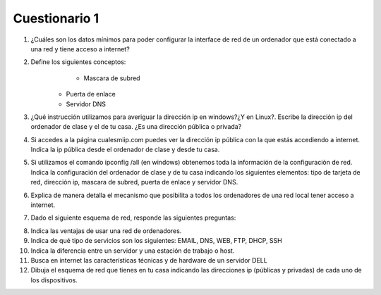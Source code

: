 Cuestionario 1
==============

1. ¿Cuáles son los datos mínimos para poder configurar la interface de red de un ordenador que está conectado a una red y tiene acceso a internet?

2. Define los siguientes conceptos:
	* Mascara de subred
    * Puerta de enlace
    * Servidor DNS

3. ¿Qué instrucción utilizamos para averiguar la dirección ip en windows?¿Y en Linux?. Escribe la dirección ip del ordenador de clase y el de tu casa. ¿Es una dirección pública o privada?

4. Si accedes a la página cualesmiip.com puedes ver la dirección ip pública con la que estás accediendo a internet. Indica la ip pública desde el ordenador de clase y desde tu casa.

5. Si utilizamos el comando ipconfig /all (en windows) obtenemos toda la información de la configuración de red. Indica la configuración del ordenador de clase y de tu casa indicando los siguientes elementos: tipo de tarjeta de red, dirección ip, mascara de subred, puerta de enlace y servidor DNS.

6. Explica de manera detalla el mecanismo que posibilita a todos los ordenadores de una red local tener acceso a internet.

7. Dado el siguiente esquema de red, responde las siguientes preguntas:

.. image:: img/cuestionario1.png

	* El router tiene dos direcciones, indica cuál es la pública y cuál la privada.
	* Indica la configuración de red (dirección ip, mascara de subred, puerta de enlace y como servidor DNS indica el servidor DNS público ofrecido por Google) de dos ordenadores de la red.
	* Todas las máquinas de la red disponen de una dirección IP Privada. ¿Impide esta circunstancia que puedan navegar por Internet? ¿Por qué?

8. Indica las ventajas de usar una red de ordenadores.

9. Indica de qué tipo de servicios son los siguientes: EMAIL, DNS, WEB, FTP, DHCP, SSH

10. Indica la diferencia entre un servidor y una estación de trabajo o host.

11. Busca en internet las características técnicas y de hardware de un servidor DELL

12. Dibuja el esquema de red que tienes en tu casa indicando las direcciones ip (públicas y privadas) de cada uno de los dispositivos.


